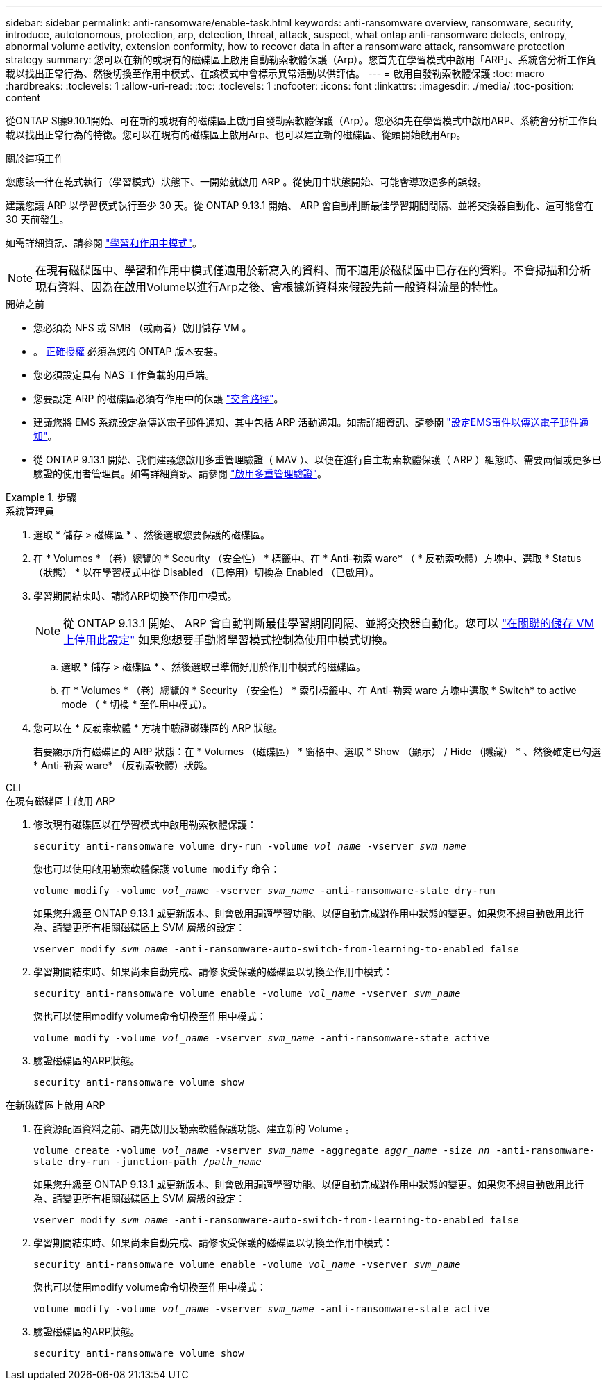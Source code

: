 ---
sidebar: sidebar 
permalink: anti-ransomware/enable-task.html 
keywords: anti-ransomware overview, ransomware, security, introduce, autotonomous, protection, arp, detection, threat, attack, suspect, what ontap anti-ransomware detects, entropy, abnormal volume activity, extension conformity, how to recover data in after a ransomware attack, ransomware protection strategy 
summary: 您可以在新的或現有的磁碟區上啟用自動勒索軟體保護（Arp）。您首先在學習模式中啟用「ARP」、系統會分析工作負載以找出正常行為、然後切換至作用中模式、在該模式中會標示異常活動以供評估。 
---
= 啟用自發勒索軟體保護
:toc: macro
:hardbreaks:
:toclevels: 1
:allow-uri-read: 
:toc: 
:toclevels: 1
:nofooter: 
:icons: font
:linkattrs: 
:imagesdir: ./media/
:toc-position: content


[role="lead"]
從ONTAP S廳9.10.1開始、可在新的或現有的磁碟區上啟用自發勒索軟體保護（Arp）。您必須先在學習模式中啟用ARP、系統會分析工作負載以找出正常行為的特徵。您可以在現有的磁碟區上啟用Arp、也可以建立新的磁碟區、從頭開始啟用Arp。

.關於這項工作
您應該一律在乾式執行（學習模式）狀態下、一開始就啟用 ARP 。從使用中狀態開始、可能會導致過多的誤報。

建議您讓 ARP 以學習模式執行至少 30 天。從 ONTAP 9.13.1 開始、 ARP 會自動判斷最佳學習期間間隔、並將交換器自動化、這可能會在 30 天前發生。

如需詳細資訊、請參閱 link:index.html#learning-and-active-modes["學習和作用中模式"]。


NOTE: 在現有磁碟區中、學習和作用中模式僅適用於新寫入的資料、而不適用於磁碟區中已存在的資料。不會掃描和分析現有資料、因為在啟用Volume以進行Arp之後、會根據新資料來假設先前一般資料流量的特性。

.開始之前
* 您必須為 NFS 或 SMB （或兩者）啟用儲存 VM 。
* 。 xref:index.html[正確授權] 必須為您的 ONTAP 版本安裝。
* 您必須設定具有 NAS 工作負載的用戶端。
* 您要設定 ARP 的磁碟區必須有作用中的保護 link:../concepts/namespaces-junction-points-concept.html["交會路徑"^]。
* 建議您將 EMS 系統設定為傳送電子郵件通知、其中包括 ARP 活動通知。如需詳細資訊、請參閱 link:../error-messages/configure-ems-events-send-email-task.html["設定EMS事件以傳送電子郵件通知"]。
* 從 ONTAP 9.13.1 開始、我們建議您啟用多重管理驗證（ MAV ）、以便在進行自主勒索軟體保護（ ARP ）組態時、需要兩個或更多已驗證的使用者管理員。如需詳細資訊、請參閱 link:../multi-admin-verify/enable-disable-task.html["啟用多重管理驗證"^]。


.步驟
[role="tabbed-block"]
====
.系統管理員
--
. 選取 * 儲存 > 磁碟區 * 、然後選取您要保護的磁碟區。
. 在 * Volumes * （卷）總覽的 * Security （安全性） * 標籤中、在 * Anti-勒索 ware* （ * 反勒索軟體）方塊中、選取 * Status （狀態） * 以在學習模式中從 Disabled （已停用）切換為 Enabled （已啟用）。
. 學習期間結束時、請將ARP切換至作用中模式。
+

NOTE: 從 ONTAP 9.13.1 開始、 ARP 會自動判斷最佳學習期間間隔、並將交換器自動化。您可以 link:../anti-ransomware/enable-default-task.html["在關聯的儲存 VM 上停用此設定"] 如果您想要手動將學習模式控制為使用中模式切換。

+
.. 選取 * 儲存 > 磁碟區 * 、然後選取已準備好用於作用中模式的磁碟區。
.. 在 * Volumes * （卷）總覽的 * Security （安全性） * 索引標籤中、在 Anti-勒索 ware 方塊中選取 * Switch* to active mode （ * 切換 * 至作用中模式）。


. 您可以在 * 反勒索軟體 * 方塊中驗證磁碟區的 ARP 狀態。
+
若要顯示所有磁碟區的 ARP 狀態：在 * Volumes （磁碟區） * 窗格中、選取 * Show （顯示） / Hide （隱藏） * 、然後確定已勾選 * Anti-勒索 ware* （反勒索軟體）狀態。



--
.CLI
--
.在現有磁碟區上啟用 ARP
. 修改現有磁碟區以在學習模式中啟用勒索軟體保護：
+
`security anti-ransomware volume dry-run -volume _vol_name_ -vserver _svm_name_`

+
您也可以使用啟用勒索軟體保護 `volume modify` 命令：

+
`volume modify -volume _vol_name_ -vserver _svm_name_ -anti-ransomware-state dry-run`

+
如果您升級至 ONTAP 9.13.1 或更新版本、則會啟用調適學習功能、以便自動完成對作用中狀態的變更。如果您不想自動啟用此行為、請變更所有相關磁碟區上 SVM 層級的設定：

+
`vserver modify _svm_name_ -anti-ransomware-auto-switch-from-learning-to-enabled false`

. 學習期間結束時、如果尚未自動完成、請修改受保護的磁碟區以切換至作用中模式：
+
`security anti-ransomware volume enable -volume _vol_name_ -vserver _svm_name_`

+
您也可以使用modify volume命令切換至作用中模式：

+
`volume modify -volume _vol_name_ -vserver _svm_name_ -anti-ransomware-state active`

. 驗證磁碟區的ARP狀態。
+
`security anti-ransomware volume show`



.在新磁碟區上啟用 ARP
. 在資源配置資料之前、請先啟用反勒索軟體保護功能、建立新的 Volume 。
+
`volume create -volume _vol_name_ -vserver _svm_name_  -aggregate _aggr_name_ -size _nn_ -anti-ransomware-state dry-run -junction-path /_path_name_`

+
如果您升級至 ONTAP 9.13.1 或更新版本、則會啟用調適學習功能、以便自動完成對作用中狀態的變更。如果您不想自動啟用此行為、請變更所有相關磁碟區上 SVM 層級的設定：

+
`vserver modify _svm_name_ -anti-ransomware-auto-switch-from-learning-to-enabled false`

. 學習期間結束時、如果尚未自動完成、請修改受保護的磁碟區以切換至作用中模式：
+
`security anti-ransomware volume enable -volume _vol_name_ -vserver _svm_name_`

+
您也可以使用modify volume命令切換至作用中模式：

+
`volume modify -volume _vol_name_ -vserver _svm_name_ -anti-ransomware-state active`

. 驗證磁碟區的ARP狀態。
+
`security anti-ransomware volume show`



--
====